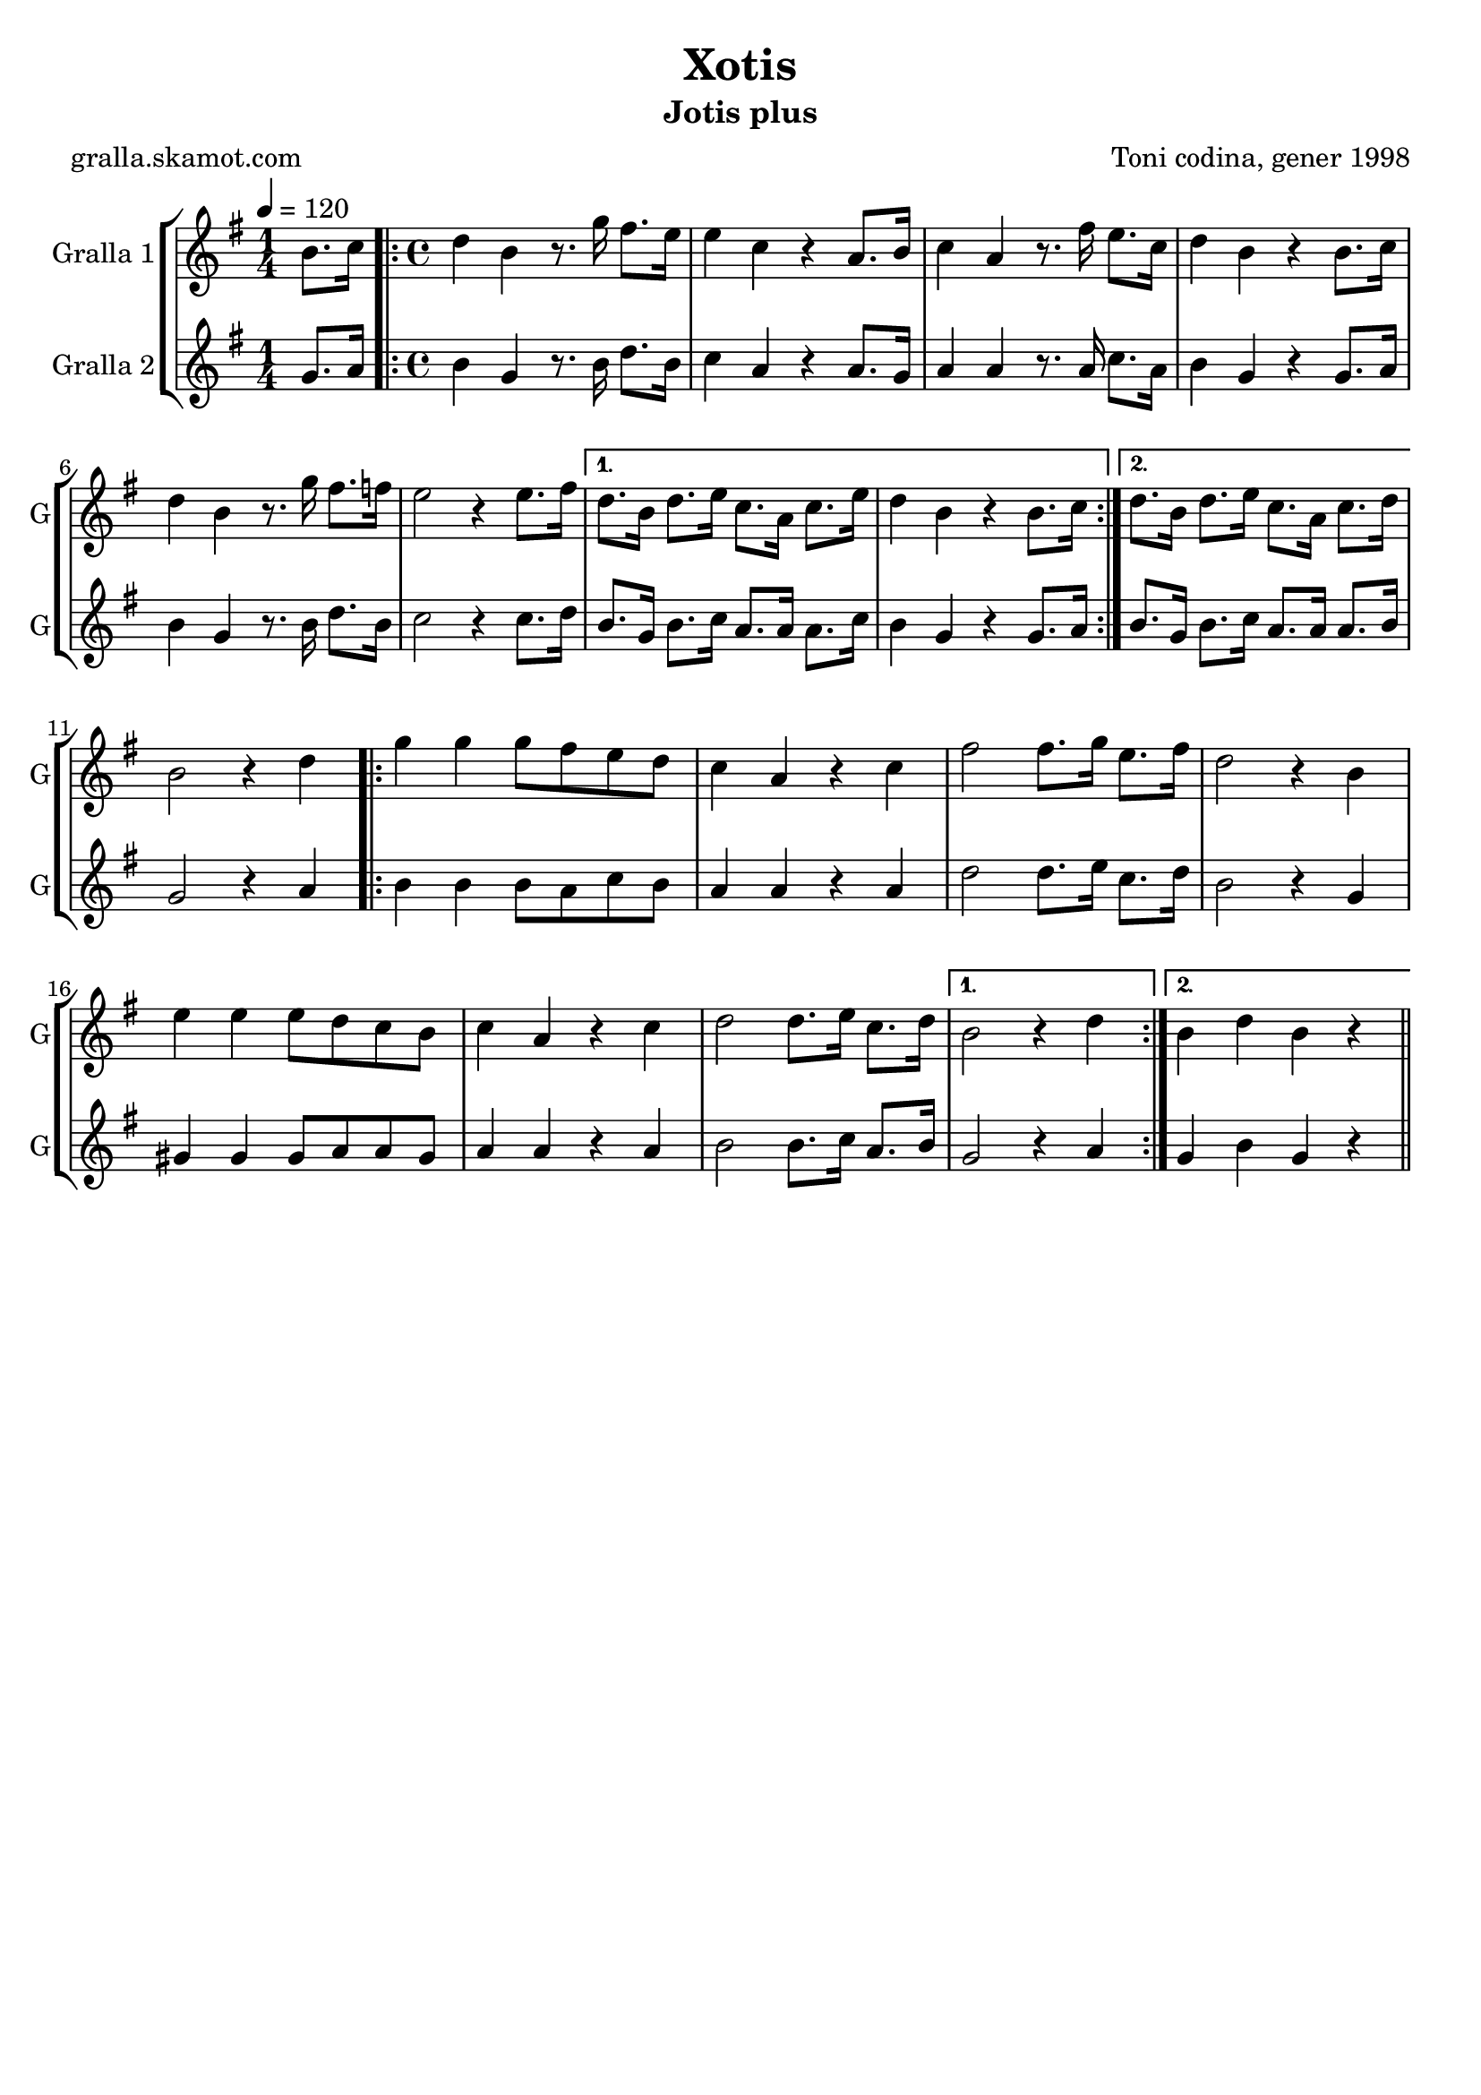 \version "2.16.2"

\header {
  dedication=""
  title="Xotis"
  subtitle="Jotis plus"
  subsubtitle=""
  poet="gralla.skamot.com"
  meter=""
  piece=""
  composer="Toni codina, gener 1998"
  arranger=""
  opus=""
  instrument=""
  copyright=""
  tagline=""
}

liniaroAa =
\relative b'
{
  \tempo 4=120
  \clef treble
  \key g \major
  \time 1/4
  b8. c16  |
  \time 4/4   \repeat volta 2 { d4 b r8. g'16 fis8. e16  |
  e4 c r a8. b16  |
  c4 a r8. fis'16 e8. c16  |
  %05
  d4 b r b8. c16  |
  d4 b r8. g'16 fis8. f16  |
  e2 r4 e8. fis16 }
  \alternative { { d8. b16 d8. e16 c8. a16 c8. e16  |
  d4 b r b8. c16 }
  %10
  { d8. b16 d8. e16 c8. a16 c8. d16 } }
  b2 r4 d  |
  \repeat volta 2 { g4 g g8 fis e d  |
  c4 a r c  |
  fis2 fis8. g16 e8. fis16  |
  %15
  d2 r4 b  |
  e4 e e8 d c b  |
  c4 a r c  |
  d2 d8. e16 c8. d16 }
  \alternative { { b2 r4 d }
  %20
  { b4 d b r } } \bar "||"
}

liniaroAb =
\relative g'
{
  \tempo 4=120
  \clef treble
  \key g \major
  \time 1/4
  g8. a16  |
  \time 4/4   \repeat volta 2 { b4 g r8. b16 d8. b16  |
  c4 a r a8. g16  |
  a4 a r8. a16 c8. a16  |
  %05
  b4 g r g8. a16  |
  b4 g r8. b16 d8. b16  |
  c2 r4 c8. d16 }
  \alternative { { b8. g16 b8. c16 a8. a16 a8. c16  |
  b4 g r g8. a16 }
  %10
  { b8. g16 b8. c16 a8. a16 a8. b16 } }
  g2 r4 a  |
  \repeat volta 2 { b4 b b8 a c b  |
  a4 a r a  |
  d2 d8. e16 c8. d16  |
  %15
  b2 r4 g  |
  gis4 gis gis8 a a gis  |
  a4 a r a  |
  b2 b8. c16 a8. b16 }
  \alternative { { g2 r4 a }
  %20
  { g4 b g r } } \bar "||"
}

\bookpart {
  \score {
    \new StaffGroup {
      \override Score.RehearsalMark.self-alignment-X = #LEFT
      <<
        \new Staff \with {instrumentName = #"Gralla 1" shortInstrumentName = #"G"} \liniaroAa
        \new Staff \with {instrumentName = #"Gralla 2" shortInstrumentName = #"G"} \liniaroAb
      >>
    }
    \layout {}
  }
  \score { \unfoldRepeats
    \new StaffGroup {
      \override Score.RehearsalMark.self-alignment-X = #LEFT
      <<
        \new Staff \with {instrumentName = #"Gralla 1" shortInstrumentName = #"G"} \liniaroAa
        \new Staff \with {instrumentName = #"Gralla 2" shortInstrumentName = #"G"} \liniaroAb
      >>
    }
    \midi {
      \set Staff.midiInstrument = "oboe"
      \set DrumStaff.midiInstrument = "drums"
    }
  }
}

\bookpart {
  \header {instrument="Gralla 1"}
  \score {
    \new StaffGroup {
      \override Score.RehearsalMark.self-alignment-X = #LEFT
      <<
        \new Staff \liniaroAa
      >>
    }
    \layout {}
  }
  \score { \unfoldRepeats
    \new StaffGroup {
      \override Score.RehearsalMark.self-alignment-X = #LEFT
      <<
        \new Staff \liniaroAa
      >>
    }
    \midi {
      \set Staff.midiInstrument = "oboe"
      \set DrumStaff.midiInstrument = "drums"
    }
  }
}

\bookpart {
  \header {instrument="Gralla 2"}
  \score {
    \new StaffGroup {
      \override Score.RehearsalMark.self-alignment-X = #LEFT
      <<
        \new Staff \liniaroAb
      >>
    }
    \layout {}
  }
  \score { \unfoldRepeats
    \new StaffGroup {
      \override Score.RehearsalMark.self-alignment-X = #LEFT
      <<
        \new Staff \liniaroAb
      >>
    }
    \midi {
      \set Staff.midiInstrument = "oboe"
      \set DrumStaff.midiInstrument = "drums"
    }
  }
}

